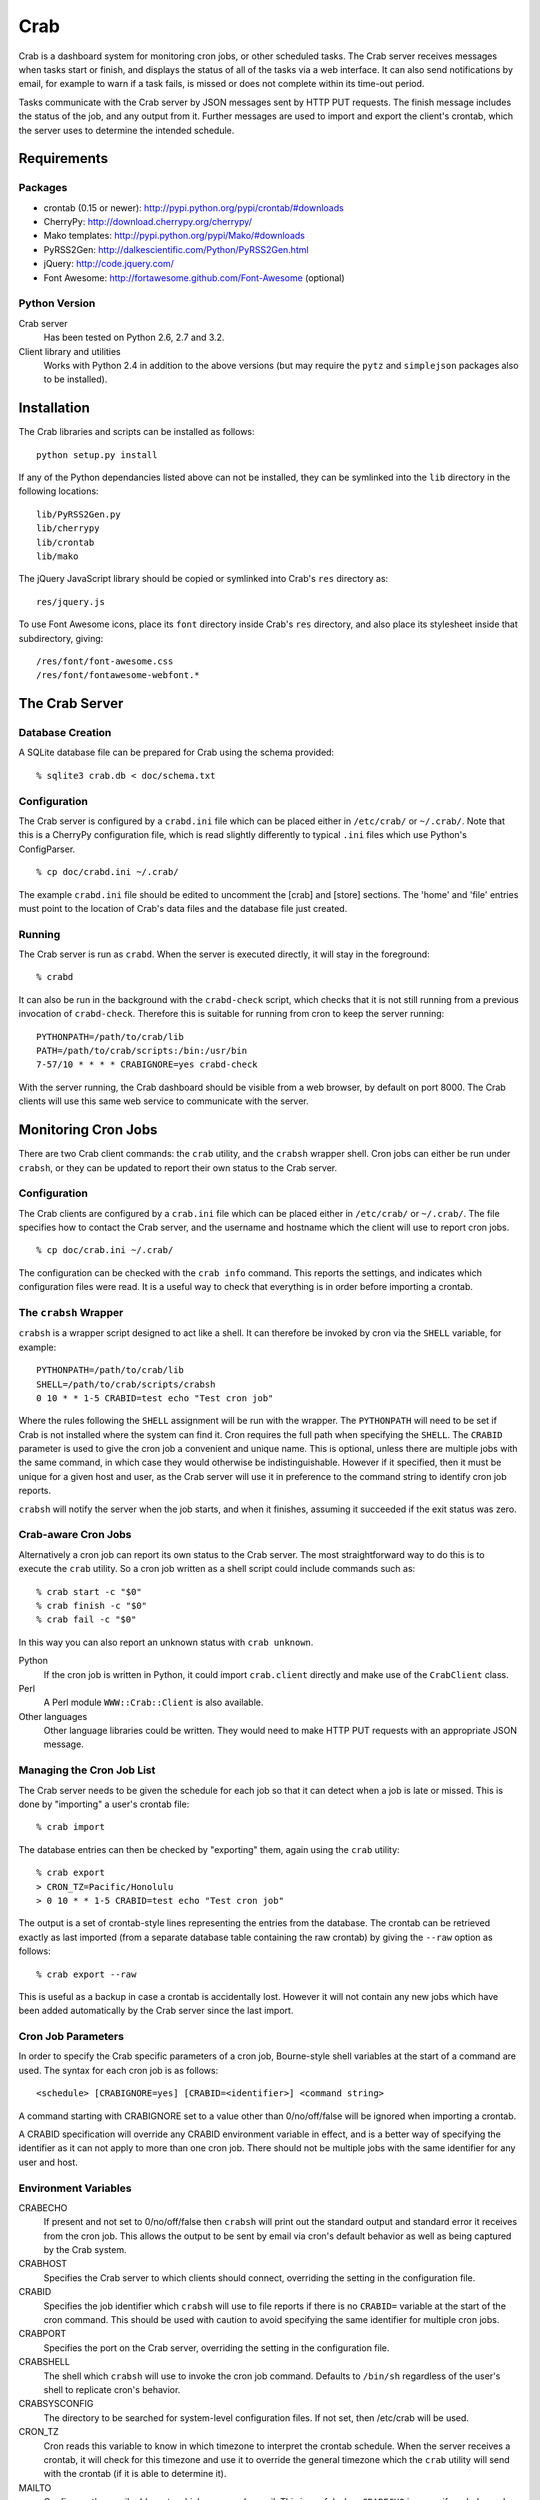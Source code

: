 Crab
====

Crab is a dashboard system for monitoring cron jobs, or other scheduled
tasks.  The Crab server receives messages when tasks start or finish,
and displays the status of all of the tasks via a web interface.  It
can also send notifications by email, for example to warn if a task
fails, is missed or does not complete within its time-out period.

Tasks communicate with the Crab server by JSON messages sent by HTTP
PUT requests.  The finish message includes the status of the job,
and any output from it.  Further messages are used to import and
export the client's crontab, which the server uses to determine the
intended schedule.

Requirements
------------

Packages
~~~~~~~~

* crontab (0.15 or newer): http://pypi.python.org/pypi/crontab/#downloads
* CherryPy: http://download.cherrypy.org/cherrypy/
* Mako templates: http://pypi.python.org/pypi/Mako/#downloads
* PyRSS2Gen: http://dalkescientific.com/Python/PyRSS2Gen.html
* jQuery: http://code.jquery.com/
* Font Awesome: http://fortawesome.github.com/Font-Awesome (optional)

Python Version
~~~~~~~~~~~~~~

Crab server
  Has been tested on Python 2.6, 2.7 and 3.2.

Client library and utilities
  Works with Python 2.4 in addition to the above versions (but
  may require the ``pytz`` and ``simplejson`` packages also to be
  installed).

Installation
------------

The Crab libraries and scripts can be installed as follows::

    python setup.py install

If any of the Python dependancies listed above can not be installed,
they can be symlinked into the ``lib`` directory in the following locations::

    lib/PyRSS2Gen.py
    lib/cherrypy
    lib/crontab
    lib/mako

The jQuery JavaScript library should be copied or symlinked into
Crab's ``res`` directory as::

    res/jquery.js

To use Font Awesome icons, place its ``font`` directory inside
Crab's ``res`` directory, and also place its stylesheet inside
that subdirectory, giving::

    /res/font/font-awesome.css
    /res/font/fontawesome-webfont.*

The Crab Server
---------------

Database Creation
~~~~~~~~~~~~~~~~~

A SQLite database file can be prepared for Crab using the
schema provided::

    % sqlite3 crab.db < doc/schema.txt

Configuration
~~~~~~~~~~~~~

The Crab server is configured by a ``crabd.ini`` file which can
be placed either in ``/etc/crab/`` or ``~/.crab/``.  Note that this
is a CherryPy configuration file, which is read slightly differently to
typical ``.ini`` files which use Python's ConfigParser. ::

    % cp doc/crabd.ini ~/.crab/

The example ``crabd.ini`` file should be edited to uncomment the
[crab] and [store] sections.  The 'home' and 'file' entries must point
to the location of Crab's data files and the database file just created.

Running
~~~~~~~

The Crab server is run as ``crabd``.  When the server
is executed directly, it will stay in the foreground::

    % crabd

It can also be run in the background with the ``crabd-check`` script,
which checks that it is not still running from a previous invocation of
``crabd-check``.  Therefore this is suitable for running from cron
to keep the server running::

    PYTHONPATH=/path/to/crab/lib
    PATH=/path/to/crab/scripts:/bin:/usr/bin
    7-57/10 * * * * CRABIGNORE=yes crabd-check

With the server running, the Crab dashboard should be visible from
a web browser, by default on port 8000.  The Crab clients will use this
same web service to communicate with the server.

Monitoring Cron Jobs
--------------------

There are two Crab client commands: the ``crab`` utility, and
the ``crabsh`` wrapper shell.  Cron jobs can either be run under
``crabsh``, or they can be updated to report their own status
to the Crab server.

Configuration
~~~~~~~~~~~~~

The Crab clients are configured by a ``crab.ini`` file which can
be placed either in ``/etc/crab/`` or ``~/.crab/``.  The file
specifies how to contact the Crab server, and the username and
hostname which the client will use to report cron jobs. ::

    % cp doc/crab.ini ~/.crab/

The configuration can be checked with the ``crab info`` command.
This reports the settings, and indicates which configuration
files were read.  It is a useful way to check that everything
is in order before importing a crontab.

The ``crabsh`` Wrapper
~~~~~~~~~~~~~~~~~~~~~~

``crabsh`` is a wrapper script designed to act like a shell.  It can
therefore be invoked by cron via the ``SHELL`` variable, for example::

    PYTHONPATH=/path/to/crab/lib
    SHELL=/path/to/crab/scripts/crabsh
    0 10 * * 1-5 CRABID=test echo "Test cron job"

Where the rules following the ``SHELL`` assignment will be run with the
wrapper.  The ``PYTHONPATH`` will need to be set if Crab is not installed
where the system can find it.  Cron requires the full path when
specifying the ``SHELL``. The ``CRABID`` parameter is used to
give the cron job a convenient and unique name.  This is optional,
unless there are multiple jobs with the same command,
in which case they would otherwise be indistinguishable.
However if it specified, then it must be unique for a given
host and user, as the Crab server will use it in preference
to the command string to identify cron job reports.

``crabsh`` will notify the server when the job starts, and when it finishes,
assuming it succeeded if the exit status was zero.

Crab-aware Cron Jobs
~~~~~~~~~~~~~~~~~~~~

Alternatively a cron job can report its own status to the Crab server.
The most straightforward way to do this is to execute the ``crab``
utility.  So a cron job written as a shell script could include
commands such as::

   % crab start -c "$0"
   % crab finish -c "$0"
   % crab fail -c "$0"

In this way you can also report an unknown status with ``crab unknown``.

Python
    If the cron job is written in Python, it could import ``crab.client``
    directly and make use of the ``CrabClient`` class.

Perl
    A Perl module ``WWW::Crab::Client`` is also available.

Other languages
    Other language libraries could be written.  They would need to make
    HTTP PUT requests with an appropriate JSON message.

Managing the Cron Job List
~~~~~~~~~~~~~~~~~~~~~~~~~~

The Crab server needs to be given the schedule for each job so that it
can detect when a job is late or missed.  This is done by "importing"
a user's crontab file::

    % crab import

The database entries can then be checked by "exporting" them,
again using the ``crab`` utility::

    % crab export
    > CRON_TZ=Pacific/Honolulu
    > 0 10 * * 1-5 CRABID=test echo "Test cron job"

The output is a set of crontab-style lines representing the entries
from the database.  The crontab can be retrieved exactly as last imported
(from a separate database table containing the raw crontab) by giving
the ``--raw`` option as follows::

    % crab export --raw

This is useful as a backup in case a crontab is accidentally lost.
However it will not contain any new jobs which have been added automatically
by the Crab server since the last import.

Cron Job Parameters
~~~~~~~~~~~~~~~~~~~

In order to specify the Crab specific parameters of a cron job,
Bourne-style shell variables at the start of a command are used.
The syntax for each cron job is as follows::

    <schedule> [CRABIGNORE=yes] [CRABID=<identifier>] <command string>

A command starting with CRABIGNORE set to a value other than
0/no/off/false will be ignored when importing a crontab.

A CRABID specification will override any CRABID environment variable
in effect, and is a better way of specifying the identifier as it
can not apply to more than one cron job.  There should not be multiple
jobs with the same identifier for any user and host.

Environment Variables
~~~~~~~~~~~~~~~~~~~~~

CRABECHO
    If present and not set to 0/no/off/false then ``crabsh`` will print out
    the standard output and standard error it receives from the cron job.
    This allows the output to be sent by email via cron's default
    behavior as well as being captured by the Crab system.

CRABHOST
    Specifies the Crab server to which clients should connect, overriding
    the setting in the configuration file.

CRABID
    Specifies the job identifier which ``crabsh`` will use to file reports
    if there is no ``CRABID=`` variable at the start of the cron command.
    This should be used with caution to avoid specifying the same
    identifier for multiple cron jobs.

CRABPORT
    Specifies the port on the Crab server, overriding the setting in the
    configuration file.

CRABSHELL
    The shell which ``crabsh`` will use to invoke the cron job command.
    Defaults to ``/bin/sh`` regardless of the user's shell to replicate
    cron's behavior.

CRABSYSCONFIG
    The directory to be searched for system-level configuration files.
    If not set, then /etc/crab will be used.

CRON_TZ
    Cron reads this variable to know in which timezone to interpret
    the crontab schedule.  When the server receives a crontab,
    it will check for this timezone and use it to override the
    general timezone which the ``crab`` utility will send with
    the crontab (if it is able to determine it).

MAILTO
    Configures the email address to which cron sends email.  This is
    useful when ``CRABECHO`` is on, or if ``crabsh`` needs to report
    a failure to contact the Crab server.

SHELL
    Cron uses this variable to select the shell which will be used
    to execute the cron jobs.  The full path must be specified.
    Crab does not use this variable itself.

TZ
    This can be set to the system timezone, in which case ``crab import``
    will use it as the default timezone for the crontab.

The Web Interface
-----------------

The Crab dashboard allows the status of the jobs to be monitored.
On this page, the job status column will change color to indicate
the status, and it will flash while the job is running.  Clicking
on the status will lead to the most recent output recorded for
the job.

The host and user columns contain links leading to a summary page
of the cron jobs for a given user or host.  From this page,
the links below each table can be used to show deleted jobs,
and to display the raw crontab as last imported.

Clicking on a job ID or command link leads to the job information
page, giving a summary of the job's parameters and a table of the
most recent events.  Clicking the status of any job finish
event leads to the corresponding output.

Job Configuration
~~~~~~~~~~~~~~~~~

Below the summary on the job information page, there is a link
allowing the job's configuration to be edited.  Any parameter
which is left blank here will use the default value.

If a job is deleted, then its configuration is considered to be
orphaned.  In this case, when configuring a job for which
no configuration exists, the system will offer a list of
orphaned configurations for re-linking.  This should be used
when the job is actually the continuation of a previous job.
Note that notifications which are attached to specific jobs
are linked via the configuration.  Therefore re-linking the
configuration will re-attach all associated notifications.

However this problem can generally be avoided by giving the jobs
suitable names via the ``CRABID`` parameter.  Crab will then be able
to recognize jobs by name even if the command string changes.

Notifications
~~~~~~~~~~~~~

Crab includes a configurable notifications system, which currently
supports sending notification messages by email.  Notifications
can either be attached to a specific job, or configured
by host name and/or by user name.

A link below the summary on the job information page allows
notifications to be attached to that job.  Check-boxes
for each notification can be used to select which
severity of events should be featured, and whether the job
output should be included.  The schedule box should contain
a cron-style schedule specification (e.g. ``0 12 * * *``),
and if left blank, will default to the value given in the
``crabd.ini`` file, allowing all notification schedules to be
managed in one place.  Notifications will only be sent if there
are relevant events, so it is possible to request
almost-immediate error warnings by including a schedule of
``* * * * *`` and selecting errors only.

The add and delete links can be used to
add and remove notifications, but the changes are not saved
until the ``Configure`` button is clicked.

The drop-down menu which appears when the mouse is positioned
over the Crab heading at the top of each page includes a link to
the main notifications page.  This allows notifications to be
configured by host name and/or by user name.  Notifications
will include any jobs where the host and user match the specified
values, but if either is left blank, then it will match all entries.

Copyright
---------

Copyright (C) 2012 Science and Technology Facilities Council.

Crab is free software: you can redistribute it and/or modify
it under the terms of the GNU General Public License as published by
the Free Software Foundation, either version 3 of the License, or
(at your option) any later version.

This program is distributed in the hope that it will be useful,
but WITHOUT ANY WARRANTY; without even the implied warranty of
MERCHANTABILITY or FITNESS FOR A PARTICULAR PURPOSE.  See the
GNU General Public License for more details.

You should have received a copy of the GNU General Public License
along with Crab.  If not, see <http://www.gnu.org/licenses/>.
